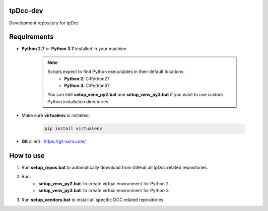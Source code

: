 tpDcc-dev
============================================================

Development repository for tpDcc

.. image:: https://img.shields.io/badge/Python-2.7-yellow?logo=python
    :target: https://www.python.org/

.. image:: https://img.shields.io/badge/Python-3.7-yellow?logo=python
    :target: https://www.python.org/

.. image:: https://img.shields.io/badge/Windows-blue?logo=windows
    :target: https://www.python.org/

Requirements
============================================================

* **Python 2.7** or **Python 3.7** installed in your machine.

    .. note::
        Scripts expect to find Python executables in their default locations:
            * **Python 2**: C:\Python27
            * **Python 3**: C:\Python37

        You can edit **setup_venv_py2.bat** and **setup_venv_py3.bat** if you want to use custom Python installation
        directories

* Make sure **virtualenv** is installed:

      .. code-block::

            pip install virtualenv


* **Git** client : https://git-scm.com/


How to use
============================================================

1. Run **setup_repos.bat** to automatically download from GitHub all tpDcc related repositories.

2. Run:
    - **setup_venv_py2.bat**: to create virtual environment for Python 2.
    - **setup_venv_py3.bat**: to create virtual environment for Python 3.

3. Run **setup_vendors.bat** to install all specific DCC related repositories.